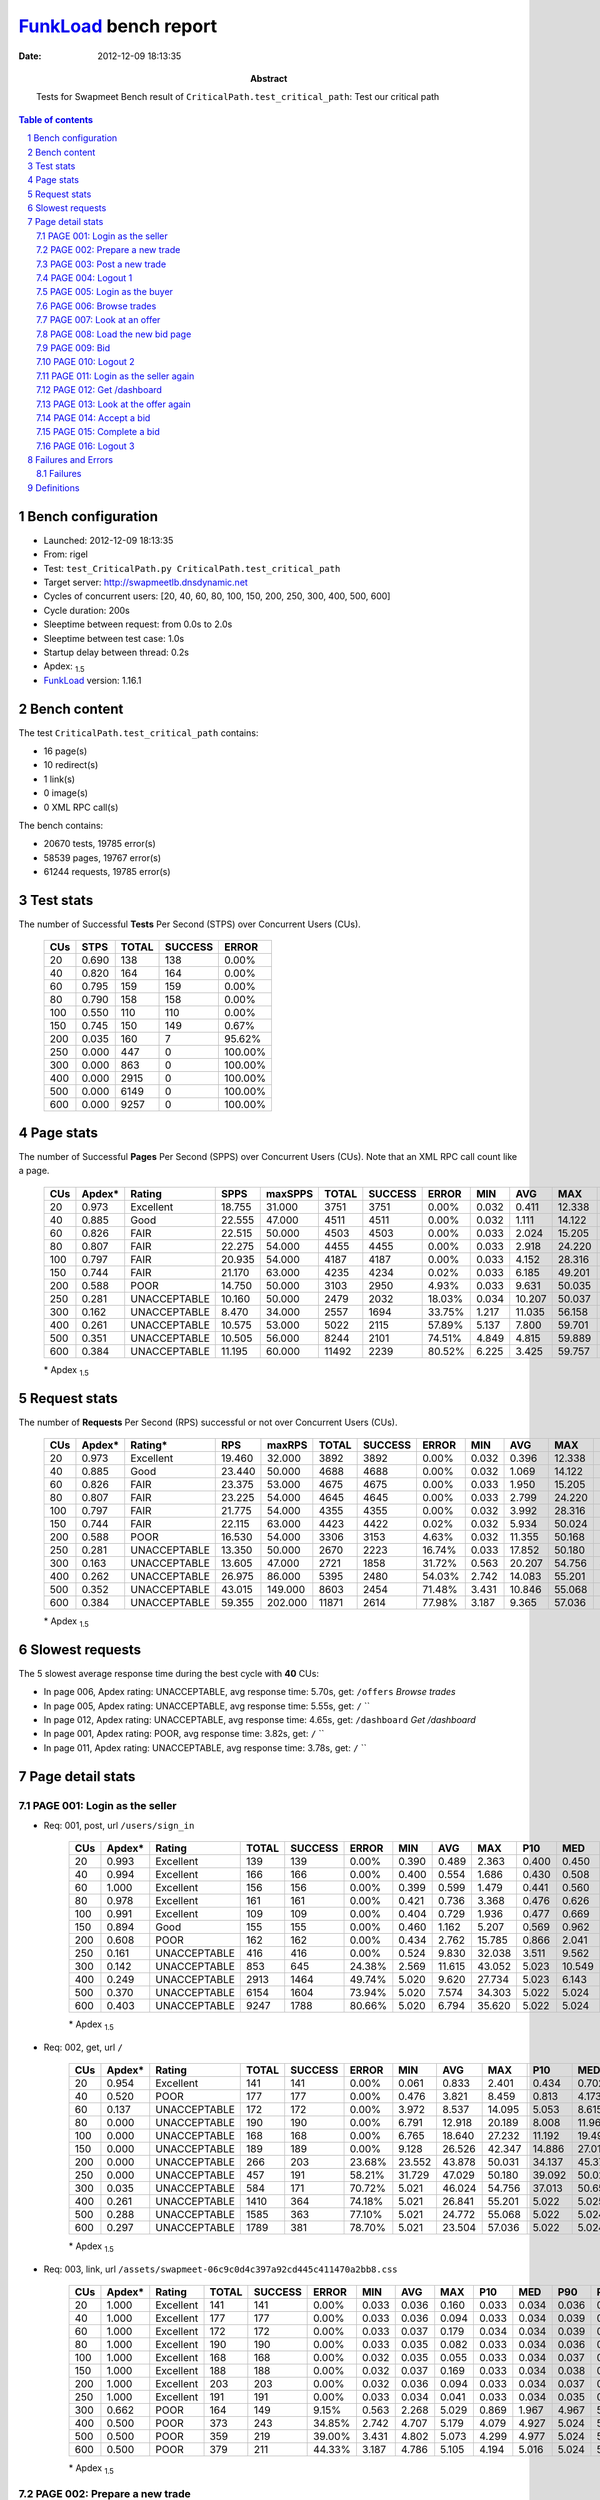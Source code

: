 ======================
FunkLoad_ bench report
======================


:date: 2012-12-09 18:13:35
:abstract: Tests for Swapmeet
           Bench result of ``CriticalPath.test_critical_path``: 
           Test our critical path

.. _FunkLoad: http://funkload.nuxeo.org/
.. sectnum::    :depth: 2
.. contents:: Table of contents
.. |APDEXT| replace:: \ :sub:`1.5`

Bench configuration
-------------------

* Launched: 2012-12-09 18:13:35
* From: rigel
* Test: ``test_CriticalPath.py CriticalPath.test_critical_path``
* Target server: http://swapmeetlb.dnsdynamic.net
* Cycles of concurrent users: [20, 40, 60, 80, 100, 150, 200, 250, 300, 400, 500, 600]
* Cycle duration: 200s
* Sleeptime between request: from 0.0s to 2.0s
* Sleeptime between test case: 1.0s
* Startup delay between thread: 0.2s
* Apdex: |APDEXT|
* FunkLoad_ version: 1.16.1


Bench content
-------------

The test ``CriticalPath.test_critical_path`` contains: 

* 16 page(s)
* 10 redirect(s)
* 1 link(s)
* 0 image(s)
* 0 XML RPC call(s)

The bench contains:

* 20670 tests, 19785 error(s)
* 58539 pages, 19767 error(s)
* 61244 requests, 19785 error(s)


Test stats
----------

The number of Successful **Tests** Per Second (STPS) over Concurrent Users (CUs).

 .. image:: tests.png

 ================== ================== ================== ================== ==================
                CUs               STPS              TOTAL            SUCCESS              ERROR
 ================== ================== ================== ================== ==================
                 20              0.690                138                138             0.00%
                 40              0.820                164                164             0.00%
                 60              0.795                159                159             0.00%
                 80              0.790                158                158             0.00%
                100              0.550                110                110             0.00%
                150              0.745                150                149             0.67%
                200              0.035                160                  7            95.62%
                250              0.000                447                  0           100.00%
                300              0.000                863                  0           100.00%
                400              0.000               2915                  0           100.00%
                500              0.000               6149                  0           100.00%
                600              0.000               9257                  0           100.00%
 ================== ================== ================== ================== ==================



Page stats
----------

The number of Successful **Pages** Per Second (SPPS) over Concurrent Users (CUs).
Note that an XML RPC call count like a page.

 .. image:: pages_spps.png
 .. image:: pages.png

 ================== ================== ================== ================== ================== ================== ================== ================== ================== ================== ================== ================== ================== ================== ==================
                CUs             Apdex*             Rating               SPPS            maxSPPS              TOTAL            SUCCESS              ERROR                MIN                AVG                MAX                P10                MED                P90                P95
 ================== ================== ================== ================== ================== ================== ================== ================== ================== ================== ================== ================== ================== ================== ==================
                 20              0.973          Excellent             18.755             31.000               3751               3751             0.00%              0.032              0.411             12.338              0.040              0.142              0.940              1.533
                 40              0.885               Good             22.555             47.000               4511               4511             0.00%              0.032              1.111             14.122              0.044              0.243              5.065              6.221
                 60              0.826               FAIR             22.515             50.000               4503               4503             0.00%              0.033              2.024             15.205              0.048              0.316              9.522             11.522
                 80              0.807               FAIR             22.275             54.000               4455               4455             0.00%              0.033              2.918             24.220              0.050              0.381             13.647             16.708
                100              0.797               FAIR             20.935             54.000               4187               4187             0.00%              0.033              4.152             28.316              0.052              0.455             19.485             22.308
                150              0.744               FAIR             21.170             63.000               4235               4234             0.02%              0.033              6.185             49.201              0.059              0.783             29.337             33.909
                200              0.588               POOR             14.750             50.000               3103               2950             4.93%              0.033              9.631             50.035              0.072              1.816             43.140             46.284
                250              0.281       UNACCEPTABLE             10.160             50.000               2479               2032            18.03%              0.034             10.207             50.037              1.079              7.399             40.779             45.232
                300              0.162       UNACCEPTABLE              8.470             34.000               2557               1694            33.75%              1.217             11.035             56.158              4.649             11.705             43.762             48.561
                400              0.261       UNACCEPTABLE             10.575             53.000               5022               2115            57.89%              5.137              7.800             59.701              9.267             14.033             48.966             53.658
                500              0.351       UNACCEPTABLE             10.505             56.000               8244               2101            74.51%              4.849              4.815             59.889              9.751             14.355             47.731             54.247
                600              0.384       UNACCEPTABLE             11.195             60.000              11492               2239            80.52%              6.225              3.425             59.757              8.845             13.909             33.628             52.049
 ================== ================== ================== ================== ================== ================== ================== ================== ================== ================== ================== ================== ================== ================== ==================

 \* Apdex |APDEXT|

Request stats
-------------

The number of **Requests** Per Second (RPS) successful or not over Concurrent Users (CUs).

 .. image:: requests_rps.png
 .. image:: requests.png

 ================== ================== ================== ================== ================== ================== ================== ================== ================== ================== ================== ================== ================== ================== ==================
                CUs             Apdex*            Rating*                RPS             maxRPS              TOTAL            SUCCESS              ERROR                MIN                AVG                MAX                P10                MED                P90                P95
 ================== ================== ================== ================== ================== ================== ================== ================== ================== ================== ================== ================== ================== ================== ==================
                 20              0.973          Excellent             19.460             32.000               3892               3892             0.00%              0.032              0.396             12.338              0.038              0.123              0.905              1.495
                 40              0.885               Good             23.440             50.000               4688               4688             0.00%              0.032              1.069             14.122              0.039              0.201              4.962              6.182
                 60              0.826               FAIR             23.375             53.000               4675               4675             0.00%              0.033              1.950             15.205              0.042              0.279              9.348             11.424
                 80              0.807               FAIR             23.225             54.000               4645               4645             0.00%              0.033              2.799             24.220              0.042              0.353             13.140             16.616
                100              0.797               FAIR             21.775             54.000               4355               4355             0.00%              0.032              3.992             28.316              0.044              0.429             19.277             22.140
                150              0.744               FAIR             22.115             63.000               4423               4422             0.02%              0.032              5.934             50.024              0.046              0.734             28.894             33.740
                200              0.588               POOR             16.530             54.000               3306               3153             4.63%              0.032             11.355             50.168              0.042              1.760             45.555             49.786
                250              0.281       UNACCEPTABLE             13.350             50.000               2670               2223            16.74%              0.033             17.852             50.180              0.267              8.593             50.024             50.025
                300              0.163       UNACCEPTABLE             13.605             47.000               2721               1858            31.72%              0.563             20.207             54.756              4.219             11.360             51.095             51.838
                400              0.262       UNACCEPTABLE             26.975             86.000               5395               2480            54.03%              2.742             14.083             55.201              5.022              5.025             47.767             53.770
                500              0.352       UNACCEPTABLE             43.015            149.000               8603               2454            71.48%              3.431             10.846             55.068              5.022              5.024             20.633             51.966
                600              0.384       UNACCEPTABLE             59.355            202.000              11871               2614            77.98%              3.187              9.365             57.036              5.022              5.024             16.566             45.383
 ================== ================== ================== ================== ================== ================== ================== ================== ================== ================== ================== ================== ================== ================== ==================

 \* Apdex |APDEXT|

Slowest requests
----------------

The 5 slowest average response time during the best cycle with **40** CUs:

* In page 006, Apdex rating: UNACCEPTABLE, avg response time: 5.70s, get: ``/offers``
  `Browse trades`
* In page 005, Apdex rating: UNACCEPTABLE, avg response time: 5.55s, get: ``/``
  ``
* In page 012, Apdex rating: UNACCEPTABLE, avg response time: 4.65s, get: ``/dashboard``
  `Get /dashboard`
* In page 001, Apdex rating: POOR, avg response time: 3.82s, get: ``/``
  ``
* In page 011, Apdex rating: UNACCEPTABLE, avg response time: 3.78s, get: ``/``
  ``

Page detail stats
-----------------


PAGE 001: Login as the seller
~~~~~~~~~~~~~~~~~~~~~~~~~~~~~

* Req: 001, post, url ``/users/sign_in``

     .. image:: request_001.001.png

     ================== ================== ================== ================== ================== ================== ================== ================== ================== ================== ================== ================== ==================
                    CUs             Apdex*             Rating              TOTAL            SUCCESS              ERROR                MIN                AVG                MAX                P10                MED                P90                P95
     ================== ================== ================== ================== ================== ================== ================== ================== ================== ================== ================== ================== ==================
                     20              0.993          Excellent                139                139             0.00%              0.390              0.489              2.363              0.400              0.450              0.564              0.625
                     40              0.994          Excellent                166                166             0.00%              0.400              0.554              1.686              0.430              0.508              0.705              0.940
                     60              1.000          Excellent                156                156             0.00%              0.399              0.599              1.479              0.441              0.560              0.789              0.896
                     80              0.978          Excellent                161                161             0.00%              0.421              0.736              3.368              0.476              0.626              0.996              1.280
                    100              0.991          Excellent                109                109             0.00%              0.404              0.729              1.936              0.477              0.669              1.017              1.266
                    150              0.894               Good                155                155             0.00%              0.460              1.162              5.207              0.569              0.962              1.715              2.273
                    200              0.608               POOR                162                162             0.00%              0.434              2.762             15.785              0.866              2.041              5.618              7.237
                    250              0.161       UNACCEPTABLE                416                416             0.00%              0.524              9.830             32.038              3.511              9.562             17.207             19.064
                    300              0.142       UNACCEPTABLE                853                645            24.38%              2.569             11.615             43.052              5.023             10.549             19.642             23.437
                    400              0.249       UNACCEPTABLE               2913               1464            49.74%              5.020              9.620             27.734              5.023              6.143             17.339             19.003
                    500              0.370       UNACCEPTABLE               6154               1604            73.94%              5.020              7.574             34.303              5.022              5.024             15.421             18.128
                    600              0.403       UNACCEPTABLE               9247               1788            80.66%              5.020              6.794             35.620              5.022              5.024             13.459             16.225
     ================== ================== ================== ================== ================== ================== ================== ================== ================== ================== ================== ================== ==================

     \* Apdex |APDEXT|
* Req: 002, get, url ``/``

     .. image:: request_001.002.png

     ================== ================== ================== ================== ================== ================== ================== ================== ================== ================== ================== ================== ==================
                    CUs             Apdex*             Rating              TOTAL            SUCCESS              ERROR                MIN                AVG                MAX                P10                MED                P90                P95
     ================== ================== ================== ================== ================== ================== ================== ================== ================== ================== ================== ================== ==================
                     20              0.954          Excellent                141                141             0.00%              0.061              0.833              2.401              0.434              0.702              1.473              1.715
                     40              0.520               POOR                177                177             0.00%              0.476              3.821              8.459              0.813              4.173              6.583              6.920
                     60              0.137       UNACCEPTABLE                172                172             0.00%              3.972              8.537             14.095              5.053              8.615             12.397             13.289
                     80              0.000       UNACCEPTABLE                190                190             0.00%              6.791             12.918             20.189              8.008             11.960             18.359             19.045
                    100              0.000       UNACCEPTABLE                168                168             0.00%              6.765             18.640             27.232             11.192             19.496             24.735             25.520
                    150              0.000       UNACCEPTABLE                189                189             0.00%              9.128             26.526             42.347             14.886             27.011             37.127             38.327
                    200              0.000       UNACCEPTABLE                266                203            23.68%             23.552             43.878             50.031             34.137             45.379             50.024             50.025
                    250              0.000       UNACCEPTABLE                457                191            58.21%             31.729             47.029             50.180             39.092             50.023             50.025             50.026
                    300              0.035       UNACCEPTABLE                584                171            70.72%              5.021             46.024             54.756             37.013             50.658             52.390             53.042
                    400              0.261       UNACCEPTABLE               1410                364            74.18%              5.021             26.841             55.201              5.022              5.025             54.637             54.871
                    500              0.288       UNACCEPTABLE               1585                363            77.10%              5.021             24.772             55.068              5.022              5.024             54.780             54.929
                    600              0.297       UNACCEPTABLE               1789                381            78.70%              5.021             23.504             57.036              5.022              5.024             54.594             54.883
     ================== ================== ================== ================== ================== ================== ================== ================== ================== ================== ================== ================== ==================

     \* Apdex |APDEXT|
* Req: 003, link, url ``/assets/swapmeet-06c9c0d4c397a92cd445c411470a2bb8.css``

     .. image:: request_001.003.png

     ================== ================== ================== ================== ================== ================== ================== ================== ================== ================== ================== ================== ==================
                    CUs             Apdex*             Rating              TOTAL            SUCCESS              ERROR                MIN                AVG                MAX                P10                MED                P90                P95
     ================== ================== ================== ================== ================== ================== ================== ================== ================== ================== ================== ================== ==================
                     20              1.000          Excellent                141                141             0.00%              0.033              0.036              0.160              0.033              0.034              0.036              0.038
                     40              1.000          Excellent                177                177             0.00%              0.033              0.036              0.094              0.033              0.034              0.039              0.048
                     60              1.000          Excellent                172                172             0.00%              0.033              0.037              0.179              0.034              0.034              0.039              0.054
                     80              1.000          Excellent                190                190             0.00%              0.033              0.035              0.082              0.033              0.034              0.036              0.043
                    100              1.000          Excellent                168                168             0.00%              0.032              0.035              0.055              0.033              0.034              0.037              0.039
                    150              1.000          Excellent                188                188             0.00%              0.032              0.037              0.169              0.033              0.034              0.038              0.051
                    200              1.000          Excellent                203                203             0.00%              0.032              0.036              0.094              0.033              0.034              0.037              0.038
                    250              1.000          Excellent                191                191             0.00%              0.033              0.034              0.041              0.033              0.034              0.035              0.036
                    300              0.662               POOR                164                149             9.15%              0.563              2.268              5.029              0.869              1.967              4.967              5.024
                    400              0.500               POOR                373                243            34.85%              2.742              4.707              5.179              4.079              4.927              5.024              5.024
                    500              0.500               POOR                359                219            39.00%              3.431              4.802              5.073              4.299              4.977              5.024              5.025
                    600              0.500               POOR                379                211            44.33%              3.187              4.786              5.105              4.194              5.016              5.024              5.026
     ================== ================== ================== ================== ================== ================== ================== ================== ================== ================== ================== ================== ==================

     \* Apdex |APDEXT|

PAGE 002: Prepare a new trade
~~~~~~~~~~~~~~~~~~~~~~~~~~~~~

* Req: 001, get, url ``/offers/new``

     .. image:: request_002.001.png

     ================== ================== ================== ================== ================== ================== ================== ================== ================== ================== ================== ================== ==================
                    CUs             Apdex*             Rating              TOTAL            SUCCESS              ERROR                MIN                AVG                MAX                P10                MED                P90                P95
     ================== ================== ================== ================== ================== ================== ================== ================== ================== ================== ================== ================== ==================
                     20              0.993          Excellent                142                142             0.00%              0.043              0.126              6.040              0.045              0.061              0.129              0.196
                     40              1.000          Excellent                177                177             0.00%              0.043              0.104              0.461              0.046              0.081              0.207              0.266
                     60              0.994          Excellent                170                170             0.00%              0.043              0.140              1.646              0.050              0.093              0.221              0.365
                     80              0.987          Excellent                190                190             0.00%              0.042              0.305             12.548              0.053              0.126              0.400              0.439
                    100              1.000          Excellent                170                170             0.00%              0.043              0.193              1.245              0.049              0.122              0.432              0.567
                    150              0.978          Excellent                186                186             0.00%              0.043              0.391              5.378              0.053              0.181              0.873              1.226
                    200              0.892               Good                203                203             0.00%              0.043              1.119             15.878              0.061              0.432              2.390              4.053
                    250              0.412       UNACCEPTABLE                198                198             0.00%              0.047              5.870             34.956              0.637              4.641             12.932             17.446
                    300              0.259       UNACCEPTABLE                160                154             3.75%              1.876              8.413             38.578              2.902              5.723             18.858             26.273
                    400              0.167       UNACCEPTABLE                242                161            33.47%              5.021              9.586             23.598              5.023              9.543             14.878             16.025
                    500              0.204       UNACCEPTABLE                199                120            39.70%              4.849              8.676             28.864              5.023              7.832             14.516             16.999
                    600              0.204       UNACCEPTABLE                211                125            40.76%              5.021              8.629             22.345              5.023              8.463             13.480             15.467
     ================== ================== ================== ================== ================== ================== ================== ================== ================== ================== ================== ================== ==================

     \* Apdex |APDEXT|

PAGE 003: Post a new trade
~~~~~~~~~~~~~~~~~~~~~~~~~~

* Req: 001, post, url ``/offers``

     .. image:: request_003.001.png

     ================== ================== ================== ================== ================== ================== ================== ================== ================== ================== ================== ================== ==================
                    CUs             Apdex*             Rating              TOTAL            SUCCESS              ERROR                MIN                AVG                MAX                P10                MED                P90                P95
     ================== ================== ================== ================== ================== ================== ================== ================== ================== ================== ================== ================== ==================
                     20              1.000          Excellent                150                150             0.00%              0.299              0.408              1.183              0.304              0.349              0.573              0.841
                     40              0.992          Excellent                182                182             0.00%              0.299              0.458              5.117              0.316              0.383              0.544              0.648
                     60              0.994          Excellent                170                170             0.00%              0.300              0.508              2.041              0.328              0.459              0.725              0.794
                     80              0.966          Excellent                191                191             0.00%              0.299              0.813             12.324              0.340              0.521              1.088              1.615
                    100              0.950          Excellent                170                170             0.00%              0.323              0.817              3.908              0.394              0.659              1.562              1.942
                    150              0.730               FAIR                189                189             0.00%              0.305              1.811              9.152              0.531              1.590              3.412              3.974
                    200              0.637               POOR                205                205             0.00%              0.322              2.666             16.342              0.817              2.198              4.767              5.616
                    250              0.241       UNACCEPTABLE                197                197             0.00%              0.613              7.715             28.501              2.552              6.525             13.951             17.799
                    300              0.110       UNACCEPTABLE                164                140            14.63%              2.874             11.770             41.227              5.023             10.273             21.778             24.662
                    400              0.248       UNACCEPTABLE                157                 79            49.68%              5.021              9.289             23.188              5.023              6.231             16.168             18.125
                    500              0.227       UNACCEPTABLE                119                 65            45.38%              5.021              9.156             31.792              5.023              8.288             16.856             18.755
                    600              0.258       UNACCEPTABLE                122                 59            51.64%              5.022              8.889             27.576              5.023              5.025             15.256             19.503
     ================== ================== ================== ================== ================== ================== ================== ================== ================== ================== ================== ================== ==================

     \* Apdex |APDEXT|
* Req: 002, get, url ``/offers/159611``

     .. image:: request_003.002.png

     ================== ================== ================== ================== ================== ================== ================== ================== ================== ================== ================== ================== ==================
                    CUs             Apdex*             Rating              TOTAL            SUCCESS              ERROR                MIN                AVG                MAX                P10                MED                P90                P95
     ================== ================== ================== ================== ================== ================== ================== ================== ================== ================== ================== ================== ==================
                     20              0.997          Excellent                150                150             0.00%              0.044              0.108              1.625              0.047              0.063              0.158              0.313
                     40              0.995          Excellent                182                182             0.00%              0.046              0.170              3.028              0.049              0.097              0.253              0.434
                     60              1.000          Excellent                170                170             0.00%              0.047              0.201              1.282              0.056              0.152              0.388              0.497
                     80              0.987          Excellent                190                190             0.00%              0.046              0.305              8.990              0.060              0.174              0.519              0.617
                    100              0.988          Excellent                170                170             0.00%              0.046              0.354              2.374              0.072              0.244              0.695              1.196
                    150              0.890               Good                187                187             0.00%              0.046              0.970              5.927              0.115              0.674              2.183              3.020
                    200              0.703               FAIR                209                209             0.00%              0.054              2.367             20.161              0.332              1.566              4.523              7.082
                    250              0.426       UNACCEPTABLE                190                190             0.00%              0.066              5.687             34.617              0.690              3.796             13.730             14.816
                    300              0.201       UNACCEPTABLE                147                129            12.24%              2.090             10.853             40.601              4.330              8.045             24.044             30.941
                    400              0.201       UNACCEPTABLE                 82                 50            39.02%              5.022              9.565             21.431              5.023              8.899             15.751             18.057
                    500              0.320       UNACCEPTABLE                 64                 23            64.06%              5.021              7.698             31.623              5.022              5.024             13.313             17.343
                    600              0.283       UNACCEPTABLE                 60                 26            56.67%              5.021              8.531             20.758              5.022              5.024             16.602             17.996
     ================== ================== ================== ================== ================== ================== ================== ================== ================== ================== ================== ================== ==================

     \* Apdex |APDEXT|

PAGE 004: Logout 1
~~~~~~~~~~~~~~~~~~

* Req: 001, get, url ``/logout``

     .. image:: request_004.001.png

     ================== ================== ================== ================== ================== ================== ================== ================== ================== ================== ================== ================== ==================
                    CUs             Apdex*             Rating              TOTAL            SUCCESS              ERROR                MIN                AVG                MAX                P10                MED                P90                P95
     ================== ================== ================== ================== ================== ================== ================== ================== ================== ================== ================== ================== ==================
                     20              1.000          Excellent                149                149             0.00%              0.033              0.085              1.412              0.035              0.043              0.115              0.183
                     40              1.000          Excellent                183                183             0.00%              0.033              0.098              1.385              0.035              0.054              0.144              0.235
                     60              1.000          Excellent                170                170             0.00%              0.034              0.098              0.742              0.037              0.065              0.170              0.234
                     80              1.000          Excellent                191                191             0.00%              0.033              0.125              1.066              0.037              0.087              0.241              0.333
                    100              1.000          Excellent                172                172             0.00%              0.033              0.146              1.032              0.039              0.083              0.282              0.511
                    150              0.970          Excellent                184                184             0.00%              0.034              0.349              4.505              0.044              0.128              0.802              1.821
                    200              0.884               Good                212                212             0.00%              0.033              1.325             20.005              0.043              0.211              2.584              7.547
                    250              0.436       UNACCEPTABLE                180                180             0.00%              0.034              5.413             27.059              0.158              4.146             12.098             14.100
                    300              0.233       UNACCEPTABLE                129                108            16.28%              1.737              9.170             38.804              3.312              6.300             21.415             27.593
                    400              0.206       UNACCEPTABLE                 51                 31            39.22%              5.022              8.513             15.260              5.023              8.029             13.248             13.757
                    500              0.205       UNACCEPTABLE                 22                 13            40.91%              5.022              9.425             20.619              5.023             10.157             13.903             19.700
                    600              0.300       UNACCEPTABLE                 25                 10            60.00%              5.022              7.234             15.076              5.023              5.024             10.621             12.922
     ================== ================== ================== ================== ================== ================== ================== ================== ================== ================== ================== ================== ==================

     \* Apdex |APDEXT|
* Req: 002, get, url ``/login``

     .. image:: request_004.002.png

     ================== ================== ================== ================== ================== ================== ================== ================== ================== ================== ================== ================== ==================
                    CUs             Apdex*             Rating              TOTAL            SUCCESS              ERROR                MIN                AVG                MAX                P10                MED                P90                P95
     ================== ================== ================== ================== ================== ================== ================== ================== ================== ================== ================== ================== ==================
                     20              1.000          Excellent                150                150             0.00%              0.035              0.099              1.405              0.037              0.043              0.140              0.391
                     40              0.997          Excellent                183                183             0.00%              0.034              0.078              1.601              0.037              0.042              0.100              0.132
                     60              1.000          Excellent                170                170             0.00%              0.034              0.066              1.218              0.037              0.043              0.105              0.135
                     80              1.000          Excellent                191                191             0.00%              0.035              0.082              1.296              0.037              0.047              0.108              0.243
                    100              1.000          Excellent                172                172             0.00%              0.034              0.072              0.788              0.037              0.048              0.116              0.147
                    150              0.986          Excellent                184                184             0.00%              0.034              0.173              4.599              0.037              0.053              0.144              0.240
                    200              0.898               Good                210                210             0.00%              0.034              0.998             16.957              0.038              0.092              3.174              5.379
                    250              0.480       UNACCEPTABLE                179                179             0.00%              0.036              4.997             25.545              0.090              3.685             10.970             14.018
                    300              0.278       UNACCEPTABLE                115                101            12.17%              1.217              8.610             43.136              3.066              5.548             21.455             28.934
                    400              0.229       UNACCEPTABLE                 35                 19            45.71%              5.021              7.611             17.146              5.022              7.318             11.053             12.202
                    500              0.300       UNACCEPTABLE                 15                  6            60.00%              5.022              6.617             13.551              5.022              5.023              8.841             13.551
                    600              0.350       UNACCEPTABLE                 10                  3            70.00%              5.022              6.439             13.057              5.022              5.023             13.057             13.057
     ================== ================== ================== ================== ================== ================== ================== ================== ================== ================== ================== ================== ==================

     \* Apdex |APDEXT|

PAGE 005: Login as the buyer
~~~~~~~~~~~~~~~~~~~~~~~~~~~~

* Req: 001, post, url ``/users/sign_in``

     .. image:: request_005.001.png

     ================== ================== ================== ================== ================== ================== ================== ================== ================== ================== ================== ================== ==================
                    CUs             Apdex*             Rating              TOTAL            SUCCESS              ERROR                MIN                AVG                MAX                P10                MED                P90                P95
     ================== ================== ================== ================== ================== ================== ================== ================== ================== ================== ================== ================== ==================
                     20              1.000          Excellent                150                150             0.00%              0.392              0.497              1.274              0.408              0.468              0.598              0.695
                     40              0.997          Excellent                185                185             0.00%              0.396              0.532              1.800              0.424              0.503              0.634              0.729
                     60              0.994          Excellent                171                171             0.00%              0.391              0.597              1.640              0.439              0.543              0.793              0.990
                     80              0.987          Excellent                190                190             0.00%              0.392              0.694              4.522              0.437              0.580              0.996              1.227
                    100              0.986          Excellent                176                176             0.00%              0.398              0.765              1.905              0.485              0.674              1.211              1.333
                    150              0.844               FAIR                180                180             0.00%              0.436              1.307              5.029              0.589              1.139              2.223              2.845
                    200              0.652               POOR                198                198             0.00%              0.401              2.677             19.384              0.716              1.902              5.073              7.997
                    250              0.324       UNACCEPTABLE                168                168             0.00%              0.476              7.322             31.775              0.967              6.570             14.655             16.611
                    300              0.123       UNACCEPTABLE                106                 96             9.43%              2.669             12.558             40.829              4.812             10.074             26.239             27.302
                    400              0.200       UNACCEPTABLE                 20                 12            40.00%              5.022              9.916             22.561              5.023             10.991             18.914             22.561
                    500              0.214       UNACCEPTABLE                  7                  4            42.86%              5.025             10.427             19.634              5.025             11.141             19.634             19.634
                    600              0.167       UNACCEPTABLE                  3                  2            33.33%              5.025             18.384             31.563              5.025             18.565             31.563             31.563
     ================== ================== ================== ================== ================== ================== ================== ================== ================== ================== ================== ================== ==================

     \* Apdex |APDEXT|
* Req: 002, get, url ``/``

     .. image:: request_005.002.png

     ================== ================== ================== ================== ================== ================== ================== ================== ================== ================== ================== ================== ==================
                    CUs             Apdex*             Rating              TOTAL            SUCCESS              ERROR                MIN                AVG                MAX                P10                MED                P90                P95
     ================== ================== ================== ================== ================== ================== ================== ================== ================== ================== ================== ================== ==================
                     20              0.963          Excellent                150                150             0.00%              0.061              0.804              2.608              0.221              0.718              1.394              1.579
                     40              0.268       UNACCEPTABLE                185                185             0.00%              0.690              5.555              9.394              2.512              6.064              7.298              7.725
                     60              0.030       UNACCEPTABLE                184                184             0.00%              4.530             10.760             14.732              7.214             11.179             13.001             13.421
                     80              0.000       UNACCEPTABLE                183                183             0.00%              6.868             14.890             20.136              9.014             15.990             18.314             18.816
                    100              0.003       UNACCEPTABLE                190                190             0.00%              5.696             20.421             28.316             15.386             20.711             24.741             25.575
                    150              0.000       UNACCEPTABLE                162                162             0.00%              9.521             30.097             43.556             15.054             32.626             38.609             40.339
                    200              0.000       UNACCEPTABLE                205                171            16.59%             23.771             43.379             50.029             36.112             44.701             50.024             50.024
                    250              0.000       UNACCEPTABLE                167                 74            55.69%             30.743             46.827             50.075             40.792             50.024             50.025             50.025
                    300              0.049       UNACCEPTABLE                113                 42            62.83%              5.022             44.724             54.180             24.283             50.025             52.666             53.180
                    400              0.155       UNACCEPTABLE                 29                 11            62.07%              5.022             35.076             54.840              5.023             46.156             53.859             54.105
                    500              0.125       UNACCEPTABLE                 16                  5            68.75%              5.022             38.461             54.717              5.023             48.667             54.699             54.717
                    600              0.200       UNACCEPTABLE                  5                  2            60.00%              5.023             32.982             55.009              5.023             49.739             55.009             55.009
     ================== ================== ================== ================== ================== ================== ================== ================== ================== ================== ================== ================== ==================

     \* Apdex |APDEXT|

PAGE 006: Browse trades
~~~~~~~~~~~~~~~~~~~~~~~

* Req: 001, get, url ``/offers``

     .. image:: request_006.001.png

     ================== ================== ================== ================== ================== ================== ================== ================== ================== ================== ================== ================== ==================
                    CUs             Apdex*             Rating              TOTAL            SUCCESS              ERROR                MIN                AVG                MAX                P10                MED                P90                P95
     ================== ================== ================== ================== ================== ================== ================== ================== ================== ================== ================== ================== ==================
                     20              0.940               Good                149                149             0.00%              0.059              0.853              2.746              0.067              0.798              1.566              1.749
                     40              0.264       UNACCEPTABLE                178                178             0.00%              0.687              5.704              8.529              3.773              6.065              7.173              7.716
                     60              0.008       UNACCEPTABLE                182                182             0.00%              4.624             11.114             15.205              9.127             11.354             12.819             13.322
                     80              0.000       UNACCEPTABLE                169                169             0.00%              8.435             15.613             20.827             12.780             15.918             18.318             19.030
                    100              0.000       UNACCEPTABLE                198                198             0.00%              7.451             20.785             28.135             16.997             21.009             24.876             25.306
                    150              0.000       UNACCEPTABLE                161                161             0.00%              9.487             31.670             41.593             25.969             32.387             37.249             39.540
                    200              0.000       UNACCEPTABLE                161                130            19.25%             25.209             43.774             50.029             35.523             44.502             50.024             50.025
                    250              0.000       UNACCEPTABLE                 92                 29            68.48%             36.183             48.117             50.046             41.237             50.024             50.025             50.025
                    300              0.042       UNACCEPTABLE                 60                 22            63.33%              5.022             45.378             54.722             41.930             50.024             52.776             53.028
                    400              0.103       UNACCEPTABLE                 29                  9            68.97%              5.022             42.171             55.000              5.024             50.027             54.653             54.839
                    500              0.068       UNACCEPTABLE                 22                 10            54.55%              5.023             45.119             54.981              5.024             52.804             54.587             54.875
                    600              0.062       UNACCEPTABLE                  8                  2            75.00%              5.023             47.132             55.013              5.023             54.951             55.013             55.013
     ================== ================== ================== ================== ================== ================== ================== ================== ================== ================== ================== ================== ==================

     \* Apdex |APDEXT|

PAGE 007: Look at an offer
~~~~~~~~~~~~~~~~~~~~~~~~~~

* Req: 001, get, url ``/offers/159605``

     .. image:: request_007.001.png

     ================== ================== ================== ================== ================== ================== ================== ================== ================== ================== ================== ================== ==================
                    CUs             Apdex*             Rating              TOTAL            SUCCESS              ERROR                MIN                AVG                MAX                P10                MED                P90                P95
     ================== ================== ================== ================== ================== ================== ================== ================== ================== ================== ================== ================== ==================
                     20              1.000          Excellent                148                148             0.00%              0.045              0.102              1.091              0.048              0.069              0.156              0.186
                     40              0.997          Excellent                177                177             0.00%              0.047              0.168              4.097              0.050              0.108              0.281              0.372
                     60              1.000          Excellent                182                182             0.00%              0.046              0.183              0.916              0.061              0.138              0.369              0.457
                     80              1.000          Excellent                169                169             0.00%              0.048              0.287              1.221              0.076              0.218              0.637              0.843
                    100              0.990          Excellent                198                198             0.00%              0.049              0.430              1.809              0.074              0.326              0.949              1.161
                    150              0.891               Good                161                161             0.00%              0.070              0.954              8.698              0.156              0.718              1.885              2.747
                    200              0.750               FAIR                132                132             0.00%              0.055              1.778             11.708              0.186              1.388              3.611              4.748
                    250              0.345       UNACCEPTABLE                 29                 29             0.00%              0.133              5.180             14.227              1.314              4.988              9.907             11.649
                    300              0.196       UNACCEPTABLE                 23                 22             4.35%              2.408              7.471             14.829              4.360              6.723             11.190             11.535
                    400              0.083       UNACCEPTABLE                 12                 10            16.67%              5.023             11.147             17.079              5.024             11.967             14.033             17.079
                    500              0.250       UNACCEPTABLE                 12                  6            50.00%              5.021              8.846             18.056              5.022              9.542             15.090             18.056
                    600              0.125       UNACCEPTABLE                  4                  3            25.00%              5.022             11.053             18.557              5.022             11.168             18.557             18.557
     ================== ================== ================== ================== ================== ================== ================== ================== ================== ================== ================== ================== ==================

     \* Apdex |APDEXT|

PAGE 008: Load the new bid page
~~~~~~~~~~~~~~~~~~~~~~~~~~~~~~~

* Req: 001, get, url ``/offers/159603/bid``

     .. image:: request_008.001.png

     ================== ================== ================== ================== ================== ================== ================== ================== ================== ================== ================== ================== ==================
                    CUs             Apdex*             Rating              TOTAL            SUCCESS              ERROR                MIN                AVG                MAX                P10                MED                P90                P95
     ================== ================== ================== ================== ================== ================== ================== ================== ================== ================== ================== ================== ==================
                     20              1.000          Excellent                145                145             0.00%              0.049              0.106              1.148              0.051              0.069              0.169              0.202
                     40              0.997          Excellent                177                177             0.00%              0.049              0.143              1.798              0.053              0.107              0.257              0.448
                     60              1.000          Excellent                181                181             0.00%              0.051              0.187              1.462              0.057              0.134              0.363              0.517
                     80              0.997          Excellent                169                169             0.00%              0.050              0.268              2.312              0.067              0.180              0.563              0.822
                    100              0.995          Excellent                200                200             0.00%              0.049              0.343              2.381              0.071              0.232              0.756              1.016
                    150              0.966          Excellent                160                160             0.00%              0.053              0.548              2.273              0.094              0.431              1.239              1.766
                    200              0.788               FAIR                132                132             0.00%              0.052              1.974             20.448              0.095              0.787              4.432              8.376
                    250              0.483       UNACCEPTABLE                 30                 30             0.00%              0.068              6.336             34.704              0.317              2.637             21.261             21.927
                    300              0.182       UNACCEPTABLE                 22                 18            18.18%              2.533              9.412             29.451              5.022              8.022             14.791             23.507
                    400              0.136       UNACCEPTABLE                 11                  8            27.27%              5.023              8.836             18.194              5.024              8.756             11.929             18.194
                    500              0.250       UNACCEPTABLE                  8                  4            50.00%              5.022              9.473             18.599              5.022             10.815             18.599             18.599
                    600              0.375       UNACCEPTABLE                  4                  1            75.00%              5.022              6.714             11.788              5.022              5.024             11.788             11.788
     ================== ================== ================== ================== ================== ================== ================== ================== ================== ================== ================== ================== ==================

     \* Apdex |APDEXT|

PAGE 009: Bid
~~~~~~~~~~~~~

* Req: 001, post, url ``/offers/159599/bid``

     .. image:: request_009.001.png

     ================== ================== ================== ================== ================== ================== ================== ================== ================== ================== ================== ================== ==================
                    CUs             Apdex*             Rating              TOTAL            SUCCESS              ERROR                MIN                AVG                MAX                P10                MED                P90                P95
     ================== ================== ================== ================== ================== ================== ================== ================== ================== ================== ================== ================== ==================
                     20              0.997          Excellent                144                144             0.00%              0.307              0.413              1.661              0.319              0.374              0.542              0.636
                     40              0.991          Excellent                175                175             0.00%              0.321              0.552              5.407              0.357              0.459              0.743              0.979
                     60              0.989          Excellent                181                181             0.00%              0.318              0.643              2.013              0.387              0.575              0.930              1.189
                     80              0.955          Excellent                167                167             0.00%              0.323              0.864              3.113              0.443              0.735              1.438              1.798
                    100              0.891               Good                197                197             0.00%              0.319              1.169              3.827              0.524              1.074              1.904              2.158
                    150              0.654               POOR                159                159             0.00%              0.443              2.155              6.656              0.883              1.786              4.177              5.501
                    200              0.403       UNACCEPTABLE                134                134             0.00%              0.325              4.694             12.509              2.024              4.043              8.290             10.455
                    250              0.150       UNACCEPTABLE                 30                 30             0.00%              1.537              9.521             21.551              4.449              8.391             18.906             20.983
                    300              0.175       UNACCEPTABLE                 20                 16            20.00%              4.573             11.987             31.134              5.023              8.270             30.296             31.134
                    400              0.150       UNACCEPTABLE                 10                  7            30.00%              5.022             10.657             19.595              5.022             11.664             19.595             19.595
                    500              0.167       UNACCEPTABLE                  6                  4            33.33%              5.022             10.761             17.027              5.022             13.093             17.027             17.027
                    600              0.500               POOR                  1                  0           100.00%              5.022              5.022              5.022              5.022              5.022              5.022              5.022
     ================== ================== ================== ================== ================== ================== ================== ================== ================== ================== ================== ================== ==================

     \* Apdex |APDEXT|
* Req: 002, get, url ``/offers/159599``

     .. image:: request_009.002.png

     ================== ================== ================== ================== ================== ================== ================== ================== ================== ================== ================== ================== ==================
                    CUs             Apdex*             Rating              TOTAL            SUCCESS              ERROR                MIN                AVG                MAX                P10                MED                P90                P95
     ================== ================== ================== ================== ================== ================== ================== ================== ================== ================== ================== ================== ==================
                     20              0.997          Excellent                144                144             0.00%              0.051              0.104              1.544              0.053              0.066              0.159              0.177
                     40              1.000          Excellent                175                175             0.00%              0.051              0.142              0.599              0.055              0.119              0.241              0.368
                     60              0.997          Excellent                181                181             0.00%              0.051              0.206              2.976              0.060              0.158              0.378              0.472
                     80              1.000          Excellent                167                167             0.00%              0.051              0.278              1.334              0.063              0.206              0.606              0.740
                    100              0.992          Excellent                197                197             0.00%              0.054              0.384              1.668              0.077              0.256              0.899              1.104
                    150              0.906               Good                159                159             0.00%              0.058              0.894              4.582              0.131              0.626              2.077              2.777
                    200              0.665               POOR                133                133             0.00%              0.058              2.701             21.591              0.388              1.700              5.421              7.642
                    250              0.367       UNACCEPTABLE                 30                 30             0.00%              0.122              6.077             17.835              0.733              5.814             14.958             16.168
                    300              0.235       UNACCEPTABLE                 17                 13            23.53%              4.864              9.244             37.537              5.023              6.244             17.197             37.537
                    400              0.143       UNACCEPTABLE                  7                  5            28.57%              5.023              9.134             13.705              5.023              9.228             13.705             13.705
                    500              0.300       UNACCEPTABLE                  5                  2            60.00%              5.022              9.321             17.200              5.022              5.023             17.200             17.200
     ================== ================== ================== ================== ================== ================== ================== ================== ================== ================== ================== ================== ==================

     \* Apdex |APDEXT|

PAGE 010: Logout 2
~~~~~~~~~~~~~~~~~~

* Req: 001, get, url ``/logout``

     .. image:: request_010.001.png

     ================== ================== ================== ================== ================== ================== ================== ================== ================== ================== ================== ================== ==================
                    CUs             Apdex*             Rating              TOTAL            SUCCESS              ERROR                MIN                AVG                MAX                P10                MED                P90                P95
     ================== ================== ================== ================== ================== ================== ================== ================== ================== ================== ================== ================== ==================
                     20              0.997          Excellent                144                144             0.00%              0.033              0.105              3.331              0.035              0.041              0.126              0.189
                     40              1.000          Excellent                174                174             0.00%              0.034              0.074              0.404              0.036              0.054              0.135              0.172
                     60              0.997          Excellent                181                181             0.00%              0.034              0.096              1.642              0.036              0.067              0.152              0.218
                     80              1.000          Excellent                167                167             0.00%              0.033              0.115              0.773              0.037              0.080              0.226              0.294
                    100              1.000          Excellent                196                196             0.00%              0.034              0.147              0.891              0.038              0.096              0.348              0.520
                    150              0.984          Excellent                159                159             0.00%              0.033              0.249              7.970              0.040              0.106              0.480              0.596
                    200              0.894               Good                127                127             0.00%              0.035              1.008             11.500              0.041              0.213              3.095              4.963
                    250              0.466       UNACCEPTABLE                 29                 29             0.00%              0.047              6.834             33.720              0.074              3.729             19.233             30.733
                    300              0.167       UNACCEPTABLE                 12                  9            25.00%              3.727             10.561             29.662              5.024              9.448             14.738             29.662
                    400              0.200       UNACCEPTABLE                  5                  3            40.00%              5.023              9.014             13.359              5.023              9.691             13.359             13.359
                    500              0.250       UNACCEPTABLE                  2                  1            50.00%              5.024              5.782              6.541              5.024              6.541              6.541              6.541
     ================== ================== ================== ================== ================== ================== ================== ================== ================== ================== ================== ================== ==================

     \* Apdex |APDEXT|
* Req: 002, get, url ``/login``

     .. image:: request_010.002.png

     ================== ================== ================== ================== ================== ================== ================== ================== ================== ================== ================== ================== ==================
                    CUs             Apdex*             Rating              TOTAL            SUCCESS              ERROR                MIN                AVG                MAX                P10                MED                P90                P95
     ================== ================== ================== ================== ================== ================== ================== ================== ================== ================== ================== ================== ==================
                     20              1.000          Excellent                144                144             0.00%              0.035              0.064              0.696              0.037              0.043              0.097              0.119
                     40              1.000          Excellent                174                174             0.00%              0.036              0.058              0.202              0.038              0.045              0.094              0.110
                     60              0.997          Excellent                181                181             0.00%              0.035              0.075              1.706              0.038              0.046              0.109              0.137
                     80              0.997          Excellent                167                167             0.00%              0.033              0.079              1.942              0.037              0.045              0.115              0.164
                    100              1.000          Excellent                196                196             0.00%              0.034              0.072              1.318              0.037              0.048              0.109              0.140
                    150              0.991          Excellent                159                159             0.00%              0.035              0.141              7.907              0.037              0.046              0.115              0.191
                    200              0.836               FAIR                125                125             0.00%              0.036              1.519             18.378              0.037              0.078              5.230              9.465
                    250              0.224       UNACCEPTABLE                 29                 29             0.00%              0.046              7.377             19.997              1.808              6.791             14.157             15.152
                    300              0.300       UNACCEPTABLE                 10                  9            10.00%              2.046              7.924             20.855              3.435              5.816             20.855             20.855
                    400              0.167       UNACCEPTABLE                  3                  2            33.33%              5.023              6.645              7.468              5.023              7.445              7.468              7.468
                    500              0.000       UNACCEPTABLE                  2                  2             0.00%              9.710             12.509             15.308              9.710             15.308             15.308             15.308
     ================== ================== ================== ================== ================== ================== ================== ================== ================== ================== ================== ================== ==================

     \* Apdex |APDEXT|

PAGE 011: Login as the seller again
~~~~~~~~~~~~~~~~~~~~~~~~~~~~~~~~~~~

* Req: 001, post, url ``/users/sign_in``

     .. image:: request_011.001.png

     ================== ================== ================== ================== ================== ================== ================== ================== ================== ================== ================== ================== ==================
                    CUs             Apdex*             Rating              TOTAL            SUCCESS              ERROR                MIN                AVG                MAX                P10                MED                P90                P95
     ================== ================== ================== ================== ================== ================== ================== ================== ================== ================== ================== ================== ==================
                     20              1.000          Excellent                143                143             0.00%              0.391              0.480              1.146              0.402              0.450              0.589              0.659
                     40              1.000          Excellent                173                173             0.00%              0.397              0.563              1.500              0.432              0.507              0.779              0.926
                     60              0.994          Excellent                180                180             0.00%              0.406              0.598              1.962              0.453              0.551              0.764              1.005
                     80              0.991          Excellent                167                167             0.00%              0.394              0.705              3.980              0.460              0.616              0.982              1.151
                    100              0.989          Excellent                187                187             0.00%              0.412              0.716              2.038              0.461              0.648              1.090              1.200
                    150              0.940               Good                158                158             0.00%              0.411              1.052              9.565              0.518              0.873              1.615              2.183
                    200              0.652               POOR                125                125             0.00%              0.409              2.814             22.070              0.572              1.605              8.107             10.850
                    250              0.089       UNACCEPTABLE                 28                 28             0.00%              0.520              9.886             20.913              3.692             10.447             14.242             17.814
                    300              0.050       UNACCEPTABLE                 10                  9            10.00%              5.023             15.753             38.950              9.547             12.873             38.950             38.950
                    400              0.000       UNACCEPTABLE                  2                  2             0.00%             11.577             12.230             12.883             11.577             12.883             12.883             12.883
                    500              0.000       UNACCEPTABLE                  2                  2             0.00%              9.284             11.902             14.521              9.284             14.521             14.521             14.521
     ================== ================== ================== ================== ================== ================== ================== ================== ================== ================== ================== ================== ==================

     \* Apdex |APDEXT|
* Req: 002, get, url ``/``

     .. image:: request_011.002.png

     ================== ================== ================== ================== ================== ================== ================== ================== ================== ================== ================== ================== ==================
                    CUs             Apdex*             Rating              TOTAL            SUCCESS              ERROR                MIN                AVG                MAX                P10                MED                P90                P95
     ================== ================== ================== ================== ================== ================== ================== ================== ================== ================== ================== ================== ==================
                     20              0.948          Excellent                143                143             0.00%              0.062              0.886              7.017              0.409              0.701              1.495              1.725
                     40              0.491       UNACCEPTABLE                168                168             0.00%              0.434              3.780              8.082              1.221              3.310              6.395              6.939
                     60              0.142       UNACCEPTABLE                180                180             0.00%              3.794              8.284             14.202              4.875              8.280             11.837             12.241
                     80              0.000       UNACCEPTABLE                161                161             0.00%              6.109             12.392             20.517              8.124             11.772             17.634             18.157
                    100              0.000       UNACCEPTABLE                155                155             0.00%             12.191             18.021             27.341             13.570             17.143             23.763             24.456
                    150              0.000       UNACCEPTABLE                150                150             0.00%             18.432             28.243             41.106             22.241             27.810             34.977             37.785
                    200              0.000       UNACCEPTABLE                 89                 76            14.61%             31.393             42.757             50.025             36.646             42.482             50.024             50.024
                    250              0.000       UNACCEPTABLE                 27                  5            81.48%             35.105             48.931             50.025             45.526             50.024             50.024             50.025
                    300              0.056       UNACCEPTABLE                  9                  5            44.44%              5.022             41.887             50.811              5.022             47.907             50.811             50.811
                    400              0.125       UNACCEPTABLE                  4                  0           100.00%              5.023             39.917             54.597              5.023             50.024             54.597             54.597
                    500              0.250       UNACCEPTABLE                  2                  1            50.00%              5.023             25.191             45.360              5.023             45.360             45.360             45.360
                    600              0.000       UNACCEPTABLE                  1                  1             0.00%             39.024             39.024             39.024             39.024             39.024             39.024             39.024
     ================== ================== ================== ================== ================== ================== ================== ================== ================== ================== ================== ================== ==================

     \* Apdex |APDEXT|

PAGE 012: Get /dashboard
~~~~~~~~~~~~~~~~~~~~~~~~

* Req: 001, get, url ``/dashboard``

     .. image:: request_012.001.png

     ================== ================== ================== ================== ================== ================== ================== ================== ================== ================== ================== ================== ==================
                    CUs             Apdex*             Rating              TOTAL            SUCCESS              ERROR                MIN                AVG                MAX                P10                MED                P90                P95
     ================== ================== ================== ================== ================== ================== ================== ================== ================== ================== ================== ================== ==================
                     20              0.553               POOR                142                142             0.00%              1.114              2.625             12.338              1.437              1.977              4.272              6.251
                     40              0.425       UNACCEPTABLE                166                166             0.00%              1.184              4.654             14.122              2.425              4.517              6.517              7.782
                     60              0.181       UNACCEPTABLE                174                174             0.00%              3.435              6.568             11.270              4.736              6.319              8.502              9.046
                     80              0.003       UNACCEPTABLE                160                160             0.00%              5.516             11.291             24.220              7.508             10.738             15.822             17.429
                    100              0.000       UNACCEPTABLE                131                131             0.00%              8.227             15.584             26.277             11.727             15.189             20.225             22.038
                    150              0.000       UNACCEPTABLE                150                149             0.67%             11.411             27.417             50.024             16.339             28.395             37.489             40.475
                    200              0.000       UNACCEPTABLE                 23                 11            52.17%             34.993             47.750             50.168             42.814             50.024             50.025             50.025
                    250              0.000       UNACCEPTABLE                  3                  0           100.00%             50.024             50.024             50.025             50.024             50.025             50.025             50.025
                    300              0.000       UNACCEPTABLE                  3                  0           100.00%             52.490             52.521             52.568             52.490             52.507             52.568             52.568
                    500              0.500               POOR                  2                  0           100.00%              5.023              5.023              5.023              5.023              5.023              5.023              5.023
                    600              0.000       UNACCEPTABLE                  2                  0           100.00%             54.632             54.816             55.000             54.632             55.000             55.000             55.000
     ================== ================== ================== ================== ================== ================== ================== ================== ================== ================== ================== ================== ==================

     \* Apdex |APDEXT|

PAGE 013: Look at the offer again
~~~~~~~~~~~~~~~~~~~~~~~~~~~~~~~~~

* Req: 001, get, url ``/offers/159592``

     .. image:: request_013.001.png

     ================== ================== ================== ================== ================== ================== ================== ================== ================== ================== ================== ================== ==================
                    CUs             Apdex*             Rating              TOTAL            SUCCESS              ERROR                MIN                AVG                MAX                P10                MED                P90                P95
     ================== ================== ================== ================== ================== ================== ================== ================== ================== ================== ================== ================== ==================
                     20              0.986          Excellent                142                142             0.00%              0.050              0.205              8.429              0.052              0.071              0.142              0.206
                     40              0.997          Excellent                166                166             0.00%              0.050              0.154              1.909              0.056              0.120              0.268              0.354
                     60              0.997          Excellent                170                170             0.00%              0.052              0.199              2.061              0.068              0.157              0.344              0.429
                     80              0.984          Excellent                160                160             0.00%              0.053              0.473             13.063              0.088              0.249              0.748              0.912
                    100              1.000          Excellent                129                129             0.00%              0.054              0.388              1.426              0.109              0.302              0.863              0.990
                    150              0.913               Good                149                149             0.00%              0.049              0.903              3.460              0.183              0.705              1.985              2.578
                    200              0.611               POOR                  9                  9             0.00%              0.883              2.806              4.442              0.883              2.963              4.442              4.442
     ================== ================== ================== ================== ================== ================== ================== ================== ================== ================== ================== ================== ==================

     \* Apdex |APDEXT|

PAGE 014: Accept a bid
~~~~~~~~~~~~~~~~~~~~~~

* Req: 001, post, url ``/offers/159591/accept/159600``

     .. image:: request_014.001.png

     ================== ================== ================== ================== ================== ================== ================== ================== ================== ================== ================== ================== ==================
                    CUs             Apdex*             Rating              TOTAL            SUCCESS              ERROR                MIN                AVG                MAX                P10                MED                P90                P95
     ================== ================== ================== ================== ================== ================== ================== ================== ================== ================== ================== ================== ==================
                     20              0.993          Excellent                141                141             0.00%              0.292              0.390              5.559              0.295              0.314              0.407              0.509
                     40              1.000          Excellent                165                165             0.00%              0.292              0.383              0.678              0.307              0.359              0.518              0.574
                     60              0.997          Excellent                169                169             0.00%              0.300              0.440              1.705              0.328              0.400              0.582              0.681
                     80              0.994          Excellent                160                160             0.00%              0.307              0.527              1.540              0.331              0.450              0.818              1.054
                    100              0.988          Excellent                123                123             0.00%              0.307              0.591              1.704              0.353              0.492              0.943              1.130
                    150              0.886               Good                149                149             0.00%              0.309              1.091              3.923              0.439              0.808              2.016              2.567
                    200              0.562               POOR                  8                  8             0.00%              0.810              4.479             19.085              0.810              3.322             19.085             19.085
     ================== ================== ================== ================== ================== ================== ================== ================== ================== ================== ================== ================== ==================

     \* Apdex |APDEXT|
* Req: 002, get, url ``/offers/159591``

     .. image:: request_014.002.png

     ================== ================== ================== ================== ================== ================== ================== ================== ================== ================== ================== ================== ==================
                    CUs             Apdex*             Rating              TOTAL            SUCCESS              ERROR                MIN                AVG                MAX                P10                MED                P90                P95
     ================== ================== ================== ================== ================== ================== ================== ================== ================== ================== ================== ================== ==================
                     20              0.982          Excellent                141                141             0.00%              0.055              0.229              8.167              0.057              0.073              0.177              0.297
                     40              1.000          Excellent                165                165             0.00%              0.055              0.141              0.729              0.060              0.123              0.263              0.303
                     60              1.000          Excellent                169                169             0.00%              0.055              0.219              1.071              0.084              0.189              0.397              0.502
                     80              1.000          Excellent                160                160             0.00%              0.057              0.287              1.460              0.088              0.220              0.555              0.821
                    100              1.000          Excellent                121                121             0.00%              0.057              0.367              1.293              0.107              0.329              0.655              0.723
                    150              0.879               Good                149                149             0.00%              0.062              1.007              3.773              0.202              0.672              2.654              3.001
                    200              0.714               FAIR                  7                  7             0.00%              0.749              1.851              3.503              0.749              1.523              3.503              3.503
     ================== ================== ================== ================== ================== ================== ================== ================== ================== ================== ================== ================== ==================

     \* Apdex |APDEXT|

PAGE 015: Complete a bid
~~~~~~~~~~~~~~~~~~~~~~~~

* Req: 001, post, url ``/offers/159581/complete/159598``

     .. image:: request_015.001.png

     ================== ================== ================== ================== ================== ================== ================== ================== ================== ================== ================== ================== ==================
                    CUs             Apdex*             Rating              TOTAL            SUCCESS              ERROR                MIN                AVG                MAX                P10                MED                P90                P95
     ================== ================== ================== ================== ================== ================== ================== ================== ================== ================== ================== ================== ==================
                     20              0.996          Excellent                141                141             0.00%              0.293              0.376              3.994              0.296              0.315              0.392              0.458
                     40              1.000          Excellent                165                165             0.00%              0.292              0.377              0.789              0.306              0.358              0.452              0.535
                     60              0.997          Excellent                167                167             0.00%              0.295              0.440              1.974              0.329              0.402              0.542              0.617
                     80              0.994          Excellent                160                160             0.00%              0.304              0.591             10.960              0.336              0.473              0.776              0.948
                    100              1.000          Excellent                116                116             0.00%              0.309              0.590              1.464              0.350              0.515              0.906              1.033
                    150              0.872               Good                149                149             0.00%              0.353              1.217              5.316              0.483              0.915              2.529              2.947
                    200              0.643               POOR                  7                  7             0.00%              0.447              2.207              7.422              0.447              1.802              7.422              7.422
     ================== ================== ================== ================== ================== ================== ================== ================== ================== ================== ================== ================== ==================

     \* Apdex |APDEXT|
* Req: 002, get, url ``/offers/159581``

     .. image:: request_015.002.png

     ================== ================== ================== ================== ================== ================== ================== ================== ================== ================== ================== ================== ==================
                    CUs             Apdex*             Rating              TOTAL            SUCCESS              ERROR                MIN                AVG                MAX                P10                MED                P90                P95
     ================== ================== ================== ================== ================== ================== ================== ================== ================== ================== ================== ================== ==================
                     20              1.000          Excellent                141                141             0.00%              0.053              0.091              0.254              0.056              0.070              0.156              0.189
                     40              1.000          Excellent                165                165             0.00%              0.054              0.150              0.675              0.058              0.120              0.263              0.349
                     60              0.997          Excellent                166                166             0.00%              0.055              0.196              1.769              0.076              0.173              0.315              0.385
                     80              1.000          Excellent                159                159             0.00%              0.058              0.276              1.479              0.095              0.227              0.488              0.662
                    100              1.000          Excellent                116                116             0.00%              0.059              0.333              1.321              0.093              0.279              0.718              0.971
                    150              0.883               Good                149                149             0.00%              0.063              1.092              5.033              0.251              0.743              2.358              3.113
                    200              0.571               POOR                  7                  7             0.00%              0.412              2.750              7.868              0.412              1.818              7.868              7.868
     ================== ================== ================== ================== ================== ================== ================== ================== ================== ================== ================== ================== ==================

     \* Apdex |APDEXT|

PAGE 016: Logout 3
~~~~~~~~~~~~~~~~~~

* Req: 001, get, url ``/logout``

     .. image:: request_016.001.png

     ================== ================== ================== ================== ================== ================== ================== ================== ================== ================== ================== ================== ==================
                    CUs             Apdex*             Rating              TOTAL            SUCCESS              ERROR                MIN                AVG                MAX                P10                MED                P90                P95
     ================== ================== ================== ================== ================== ================== ================== ================== ================== ================== ================== ================== ==================
                     20              0.993          Excellent                139                139             0.00%              0.032              0.102              4.414              0.035              0.039              0.097              0.144
                     40              0.997          Excellent                164                164             0.00%              0.032              0.088              2.669              0.036              0.053              0.126              0.166
                     60              1.000          Excellent                163                163             0.00%              0.033              0.091              1.284              0.037              0.060              0.174              0.196
                     80              0.994          Excellent                158                158             0.00%              0.033              0.143              3.111              0.038              0.090              0.228              0.362
                    100              1.000          Excellent                115                115             0.00%              0.035              0.136              0.607              0.047              0.102              0.245              0.429
                    150              1.000          Excellent                149                149             0.00%              0.033              0.199              1.097              0.043              0.140              0.497              0.663
                    200              0.714               FAIR                  7                  7             0.00%              0.036              2.327              8.164              0.036              0.841              8.164              8.164
     ================== ================== ================== ================== ================== ================== ================== ================== ================== ================== ================== ================== ==================

     \* Apdex |APDEXT|
* Req: 002, get, url ``/login``

     .. image:: request_016.002.png

     ================== ================== ================== ================== ================== ================== ================== ================== ================== ================== ================== ================== ==================
                    CUs             Apdex*             Rating              TOTAL            SUCCESS              ERROR                MIN                AVG                MAX                P10                MED                P90                P95
     ================== ================== ================== ================== ================== ================== ================== ================== ================== ================== ================== ================== ==================
                     20              0.996          Excellent                139                139             0.00%              0.035              0.092              2.147              0.037              0.043              0.120              0.181
                     40              1.000          Excellent                164                164             0.00%              0.035              0.067              0.592              0.037              0.048              0.110              0.136
                     60              1.000          Excellent                163                163             0.00%              0.036              0.067              0.368              0.037              0.050              0.105              0.136
                     80              1.000          Excellent                158                158             0.00%              0.035              0.078              0.414              0.037              0.055              0.137              0.220
                    100              1.000          Excellent                115                115             0.00%              0.036              0.067              0.263              0.037              0.053              0.119              0.143
                    150              0.997          Excellent                149                149             0.00%              0.034              0.118              3.276              0.037              0.068              0.198              0.239
                    200              0.929               Good                  7                  7             0.00%              0.037              0.375              2.300              0.037              0.053              2.300              2.300
     ================== ================== ================== ================== ================== ================== ================== ================== ================== ================== ================== ================== ==================

     \* Apdex |APDEXT|

Failures and Errors
-------------------


Failures
~~~~~~~~

* 17698 time(s), code: 503::

    No traceback.

* 2087 time(s), code: 504::

    No traceback.


Definitions
-----------

* CUs: Concurrent users or number of concurrent threads executing tests.
* Request: a single GET/POST/redirect/xmlrpc request.
* Page: a request with redirects and resource links (image, css, js) for an html page.
* STPS: Successful tests per second.
* SPPS: Successful pages per second.
* RPS: Requests per second, successful or not.
* maxSPPS: Maximum SPPS during the cycle.
* maxRPS: Maximum RPS during the cycle.
* MIN: Minimum response time for a page or request.
* AVG: Average response time for a page or request.
* MAX: Maximmum response time for a page or request.
* P10: 10th percentile, response time where 10 percent of pages or requests are delivered.
* MED: Median or 50th percentile, response time where half of pages or requests are delivered.
* P90: 90th percentile, response time where 90 percent of pages or requests are delivered.
* P95: 95th percentile, response time where 95 percent of pages or requests are delivered.
* Apdex T: Application Performance Index, 
  this is a numerical measure of user satisfaction, it is based
  on three zones of application responsiveness:

  - Satisfied: The user is fully productive. This represents the
    time value (T seconds) below which users are not impeded by
    application response time.

  - Tolerating: The user notices performance lagging within
    responses greater than T, but continues the process.

  - Frustrated: Performance with a response time greater than 4*T
    seconds is unacceptable, and users may abandon the process.

    By default T is set to 1.5s this means that response time between 0
    and 1.5s the user is fully productive, between 1.5 and 6s the
    responsivness is tolerating and above 6s the user is frustrated.

    The Apdex score converts many measurements into one number on a
    uniform scale of 0-to-1 (0 = no users satisfied, 1 = all users
    satisfied).

    Visit http://www.apdex.org/ for more information.
* Rating: To ease interpretation the Apdex
  score is also represented as a rating:

  - U for UNACCEPTABLE represented in gray for a score between 0 and 0.5 

  - P for POOR represented in red for a score between 0.5 and 0.7

  - F for FAIR represented in yellow for a score between 0.7 and 0.85

  - G for Good represented in green for a score between 0.85 and 0.94

  - E for Excellent represented in blue for a score between 0.94 and 1.

Report generated with FunkLoad_ 1.16.1, more information available on the `FunkLoad site <http://funkload.nuxeo.org/#benching>`_.